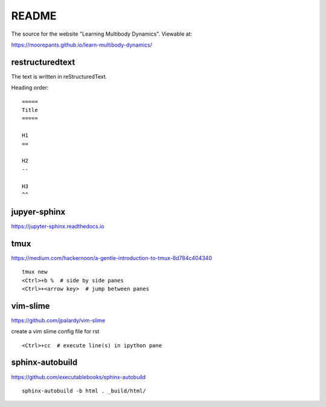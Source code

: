 ======
README
======

The source for the website "Learning Multibody Dynamics". Viewable at:

https://moorepants.github.io/learn-multibody-dynamics/

restructuredtext
================

The text is written in reStructuredText.

Heading order::

   =====
   Title
   =====

   H1
   ==

   H2
   --

   H3
   ^^

jupyer-sphinx
=============

https://jupyter-sphinx.readthedocs.io

tmux
====

https://medium.com/hackernoon/a-gentle-introduction-to-tmux-8d784c404340

::

   tmux new
   <Ctrl>+b %  # side by side panes
   <Ctrl>+<arrow key>  # jump between panes

vim-slime
=========

https://github.com/jpalardy/vim-slime

create a vim slime config file for rst

::

   <Ctrl>+cc  # execute line(s) in ipython pane

sphinx-autobuild
================

https://github.com/executablebooks/sphinx-autobuild

::

   sphinx-autobuild -b html . _build/html/

